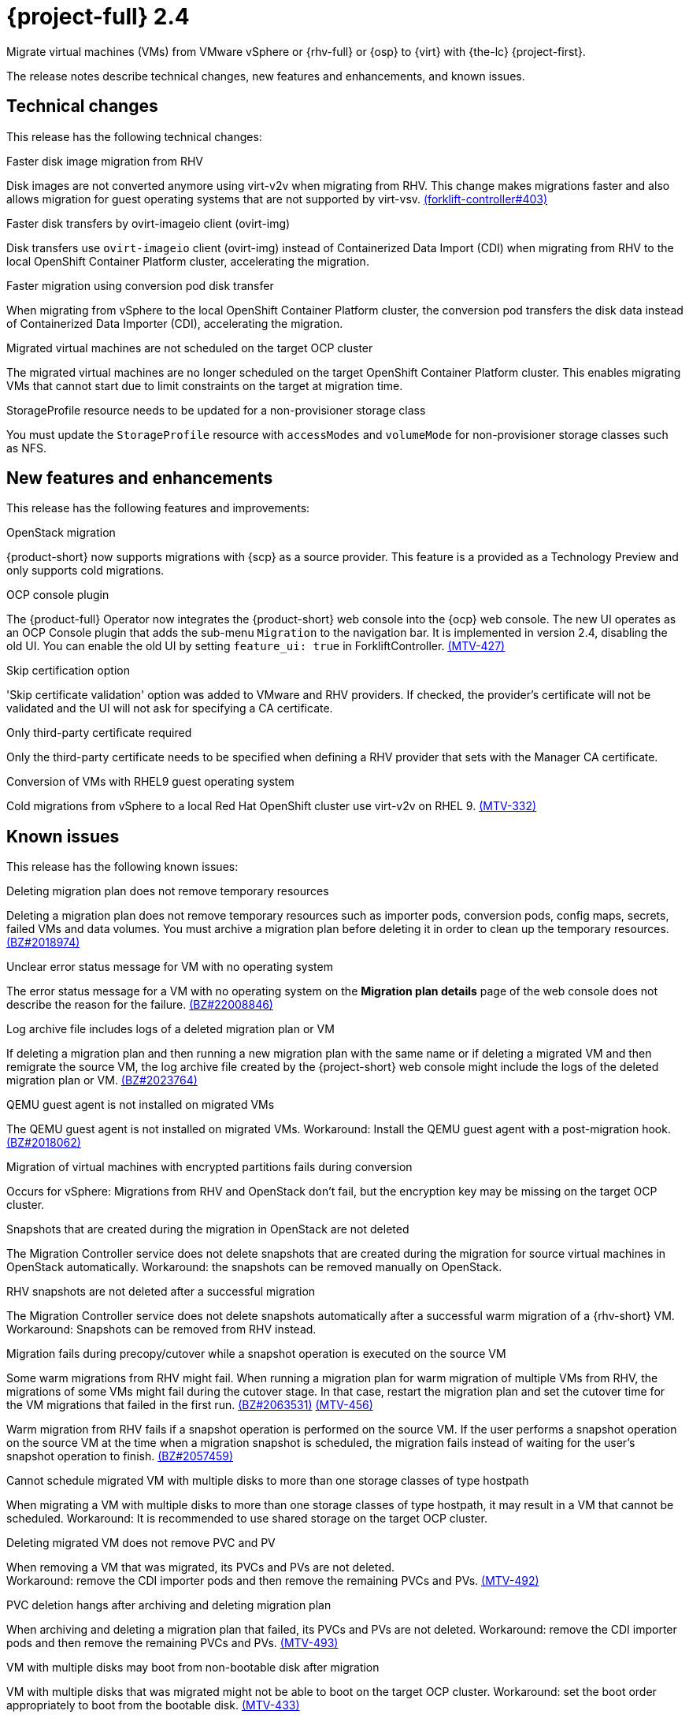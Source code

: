 // Module included in the following assemblies:
//
// * documentation/doc-Release_notes/master.adoc

[id="rn-24_{context}"]
= {project-full} 2.4

Migrate virtual machines (VMs) from VMware vSphere or {rhv-full} or {osp} to {virt} with {the-lc} {project-first}.

The release notes describe technical changes, new features and enhancements, and known issues.

[id="technical-changes-24_{context}"]
== Technical changes

This release has the following technical changes:

.Faster disk image migration from RHV

Disk images are not converted anymore using virt-v2v when migrating from RHV. This change makes migrations faster and also allows migration for guest operating systems that are not supported by virt-vsv. link:https://github.com/kubev2v/forklift-controller/issues/403[(forklift-controller#403)]

.Faster disk transfers by ovirt-imageio client (ovirt-img)

Disk transfers use `ovirt-imageio` client (ovirt-img) instead of Containerized Data Import (CDI) when migrating from RHV to the local OpenShift Container Platform cluster, accelerating the migration.

.Faster migration using conversion pod disk transfer

When migrating from vSphere to the local OpenShift Container Platform cluster, the conversion pod transfers the disk data instead of Containerized Data Importer (CDI), accelerating the migration.

.Migrated virtual machines are not scheduled on the target OCP cluster

The migrated virtual machines are no longer scheduled on the target OpenShift Container Platform cluster. This enables migrating VMs that cannot start due to limit constraints on the target at migration time.

.StorageProfile resource needs to be updated for a non-provisioner storage class

You must update the `StorageProfile` resource with `accessModes` and `volumeMode` for non-provisioner storage classes such as NFS. 

[id="new-features-and-enhancements-24_{context}"]
== New features and enhancements

This release has the following features and improvements:

.OpenStack migration

{product-short} now supports migrations with {scp} as a source provider. This feature is a provided as a Technology Preview and only supports cold migrations.

.OCP console plugin

The {product-full} Operator now integrates the {product-short} web console into the {ocp} web console. The new UI operates as an OCP Console plugin that adds the sub-menu `Migration` to the navigation bar. It is implemented in version 2.4, disabling the old UI. You can enable the old UI by setting `feature_ui: true` in ForkliftController. link:https://issues.redhat.com/browse/MTV-427[(MTV-427)]

.Skip certification option

'Skip certificate validation' option was added to VMware and RHV providers. If checked, the provider's certificate will not be validated and the UI will not ask for specifying a CA certificate.

.Only third-party certificate required

Only the third-party certificate needs to be specified when defining a RHV provider that sets with the Manager CA certificate.

.Conversion of VMs with RHEL9 guest operating system

Cold migrations from vSphere to a local Red Hat OpenShift cluster use virt-v2v on RHEL 9. link:https://issues.redhat.com/browse/MTV-332[(MTV-332)]

[id="known-issues-24_{context}"]
== Known issues

This release has the following known issues:

.Deleting migration plan does not remove temporary resources

Deleting a migration plan does not remove temporary resources such as importer pods, conversion pods, config maps, secrets, failed VMs and data volumes. You must archive a migration plan before deleting it in order to clean up the temporary resources. link:https://bugzilla.redhat.com/show_bug.cgi?id=2018974[(BZ#2018974)]

.Unclear error status message for VM with no operating system

The error status message for a VM with no operating system on the *Migration plan details* page of the web console does not describe the reason for the failure. link:https://bugzilla.redhat.com/show_bug.cgi?id=2008846[(BZ#22008846)]

.Log archive file includes logs of a deleted migration plan or VM

If deleting a migration plan and then running a new migration plan with the same name or if deleting a migrated VM and then remigrate the source VM, the log archive file created by the {project-short} web console might include the logs of the deleted migration plan or VM. link:https://bugzilla.redhat.com/show_bug.cgi?id=2023764[(BZ#2023764)]

.QEMU guest agent is not installed on migrated VMs

The QEMU guest agent is not installed on migrated VMs. Workaround: Install the QEMU guest agent with a post-migration hook. link:https://bugzilla.redhat.com/show_bug.cgi?id=2018062[(BZ#2018062)]

.Migration of virtual machines with encrypted partitions fails during conversion

Occurs for vSphere: Migrations from RHV and OpenStack don't fail, but the encryption key may be missing on the target OCP cluster.

.Snapshots that are created during the migration in OpenStack are not deleted

The Migration Controller service does not delete snapshots that are created during the migration for source virtual machines in OpenStack automatically. Workaround: the snapshots can be removed manually on OpenStack. 

.RHV snapshots are not deleted after a successful migration

The Migration Controller service does not delete snapshots automatically after a successful warm migration of a {rhv-short} VM. Workaround: Snapshots can be removed from RHV instead.

.Migration fails during precopy/cutover while a snapshot operation is executed on the source VM

Some warm migrations from RHV might fail. When running a migration plan for warm migration of multiple VMs from RHV, the migrations of some VMs might fail during the cutover stage. In that case, restart the migration plan and set the cutover time for the VM migrations that failed in the first run. link:https://bugzilla.redhat.com/show_bug.cgi?id=2063531[(BZ#2063531)] link:https://issues.redhat.com/browse/MTV-456[(MTV-456)]

Warm migration from RHV fails if a snapshot operation is performed on the source VM. If the user performs a snapshot operation on the source VM at the time when a migration snapshot is scheduled, the migration fails instead of waiting for the user’s snapshot operation to finish. link:https://bugzilla.redhat.com/show_bug.cgi?id=2057459[(BZ#2057459)]

.Cannot schedule migrated VM with multiple disks to more than one storage classes of type hostpath

When migrating a VM with multiple disks to more than one storage classes of type hostpath, it may result in a VM that cannot be scheduled. Workaround: It is recommended to use shared storage on the target OCP cluster.

.Deleting migrated VM does not remove PVC and PV

When removing a VM that was migrated, its PVCs and PVs are not deleted. +
Workaround: remove the CDI importer pods and then remove the remaining PVCs and PVs. link:https://issues.redhat.com/browse/MTV-492[(MTV-492)]

.PVC deletion hangs after archiving and deleting migration plan

When archiving and deleting a migration plan that failed, its PVCs and PVs are not deleted. Workaround: remove the CDI importer pods and then remove the remaining PVCs and PVs. link:https://issues.redhat.com/browse/MTV-493[(MTV-493)]

.VM with multiple disks may boot from non-bootable disk after migration

VM with multiple disks that was migrated might not be able to boot on the target OCP cluster. Workaround: set the boot order appropriately to boot from the bootable disk. link:https://issues.redhat.com/browse/MTV-433[(MTV-433)]

.Non-supported guest operating systems in warm migrations

Warm migrations and migrations to remote OCP clusters from vSphere do not support all types of guest operating systems that are supported in cold migrations to the local OCP cluster. It is a consequence of using RHEL 8 in the former case and RHEL 9 in the latter case. +
See link:https://access.redhat.com/articles/1351473[Converting virtual machines from other hypervisors to KVM with virt-v2v in RHEL 7, RHEL 8, and RHEL 9] for the list of supported guest operating systems.

.VMs from vSphere with RHEL 9 guest operating system may start with network interfaces that are down

When migrating VMs that are installed with RHEL 9 as guest operating system from vSphere, their network interfaces could be disabled when they start in OpenShift Virtualization. link:https://issues.redhat.com/browse/MTV-491[(MTV-491)]

[id="resolved-issues-24_{context}"]
== Resolved issues

This release has the following resolved issues:

.Improve invalid/conflicting VM name handling

Improve the automatic renaming of VMs during migration to fit RFC 1123. This feature that was introduced in 2.3.4 is enhanced to cover more special cases. link:https://issues.redhat.com/browse/MTV-212[(MTV-212)]

.Prevent locking user accounts due to incorrect credentials

If a user specifies an incorrect password for RHV providers, they are no longer locked in RHV. An error returns when the RHV manager is accessible and adding the provider. If the RHV manager is not accessible, the provider is added, but there would be no further attempt after failing, due to incorrect credentials. link:https://issues.redhat.com/browse/MTV-324[(MTV-324)]

.Users without cluster-admin role can create new providers
Previously, the `cluster-admin` role was required to browse and create providers. In this release, users with sufficient permissions on MTV resources (providers, plans, migrations, networkmaps, storagemaps, hooks) can operate MTV without cluster-admin permissions. link:https://issues.redhat.com/browse/MTV-334[(MTV-334)]

.Convert i440fx to q35

Migration of virtual machines with i440fx chipset is now supported. The chipset is converted to q35 during the migration. link:https://issues.redhat.com/browse/MTV-430[(MTV-430)]
